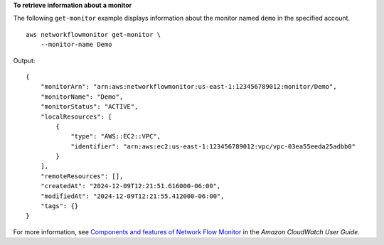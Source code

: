 **To retrieve information about a monitor**

The following ``get-monitor`` example displays information about the monitor named ``demo`` in the specified account. ::

    aws networkflowmonitor get-monitor \ 
        --monitor-name Demo

Output::

    {
        "monitorArn": "arn:aws:networkflowmonitor:us-east-1:123456789012:monitor/Demo",
        "monitorName": "Demo",
        "monitorStatus": "ACTIVE",
        "localResources": [
            {
                "type": "AWS::EC2::VPC",
                "identifier": "arn:aws:ec2:us-east-1:123456789012:vpc/vpc-03ea55eeda25adbb0"
            }
        ],
        "remoteResources": [],
        "createdAt": "2024-12-09T12:21:51.616000-06:00",
        "modifiedAt": "2024-12-09T12:21:55.412000-06:00",
        "tags": {}
    }

For more information, see `Components and features of Network Flow Monitor <https://docs.aws.amazon.com/AmazonCloudWatch/latest/monitoring/CloudWatch-NetworkFlowMonitor-components.html>`__ in the *Amazon CloudWatch User Guide*.